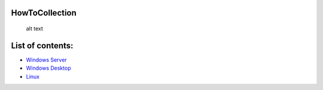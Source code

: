 HowToCollection
===============

.. figure:: http://www.ccu.edu/librarymedia/Images/How-To.png
   :alt: alt text

   alt text
List of contents:
=================

-  `Windows Server <docs/Windows/Server/List.rst>`__

-  `Windows Desktop <docs/Windows/Desktop/List.rst>`__

-  `Linux <Linux/List.rst>`__
